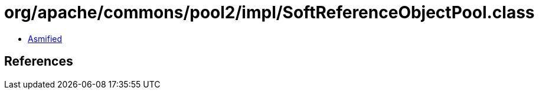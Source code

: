 = org/apache/commons/pool2/impl/SoftReferenceObjectPool.class

 - link:SoftReferenceObjectPool-asmified.java[Asmified]

== References

